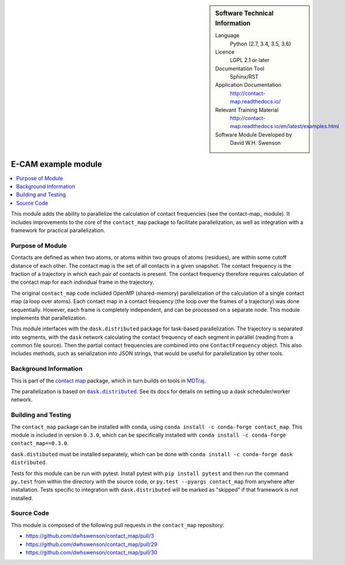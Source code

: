 ..  In ReStructured Text (ReST) indentation and spacing are very important
    (it is how ReST knows what to do with your document). For ReST to
    understand what you intend and to render it correctly please to keep the
    structure of this template. Make sure that any time you use ReST syntax
    (such as for ".. sidebar::" below), it needs to be preceded and followed
    by white space (if you see warnings when this file is built they this is
    a common origin for problems).


..  Firstly, let's add technical info as a sidebar and allow text below to
    wrap around it. This list is a work in progress, please help us improve
    it. We use *definition lists* of ReST_ to make this readable.

.. sidebar:: Software Technical Information

  Language
    Python (2.7, 3.4, 3.5, 3.6)

  Licence
    LGPL 2.1 or later

  Documentation Tool
    Sphinx/RST

  Application Documentation
    http://contact-map.readthedocs.io/

  Relevant Training Material
    http://contact-map.readthedocs.io/en/latest/examples.html

  Software Module Developed by
    David W.H. Swenson

.. _contact-map-parallelization:

####################
E-CAM example module
####################

..  Let's add a local table of contents to help people navigate the page

.. contents:: :local:

This module adds the ability to parallelize the calculation of contact
frequencies (see the contact-map_ module). It includes improvements to the
core of the ``contact_map`` package to facilitate parallelization, as well
as integration with a framework for practical parallelization.

Purpose of Module
_________________

.. Keep the helper text below around in your module by just adding "..  " in front of it, which turns it into a comment

Contacts are defined as when two atoms, or atoms within two groups of atoms
(residues), are within some cutoff distance of each other. The contact map
is the set of all contacts in a given snapshot. The contact frequency is the
fraction of a trajectory in which each pair of contacts is present. The
contact frequency therefore requires calculation of the contact map for each
individual frame in the trajectory.

The original ``contact_map`` code included OpenMP (shared-memory)
parallelization of the calculation of a single contact map (a loop over
atoms). Each contact map in a contact frequency (the loop over the frames of
a trajectory) was done sequentially. However, each frame is completely
independent, and can be processed on a separate node. This module implements
that parallelization.

This module interfaces with the ``dask.distributed`` package for task-based
parallelization. The trajectory is separated into segments, with the
``dask`` network calculating the contact frequency of each segment in
parallel (reading from a common file source).  Then the partial contact
frequencies are combined into one ``ContactFrequency`` object. This also
includes methods, such as serialization into JSON strings, that would be
useful for parallelization by other tools.

.. This module interfaces with several parallelization frameworks. This was
.. done for several reasons. First, it provides options to the user, so that
.. the user may be able to select an already-installed framework. Second, by
.. separating the tasks to be parallelized from the framework being used, it
.. enables future addition of other parallelization frameworks. Finally, it
.. provides the opportunity to benchmark different frameworks on the same
.. problem.

.. The frameworks used are:

.. * **Dask.distributed**:
.. * **PyCOMPs**:
.. * **MDStudio**:

Background Information
______________________

This is part of the `contact map <http://contact-map.readthedocs.io/>`_
package, which in turn builds on tools in `MDTraj <http://mdtraj.org>`_.

The parallelization is based on |dask.distributed|_. See its docs for
details on setting up a dask scheduler/worker network.

.. |dask.distributed| replace:: ``dask.distributed``
.. _dask.distributed: https://distributed.readthedocs.io/

Building and Testing
____________________

The ``contact_map`` package can be installed with conda, using ``conda
install -c conda-forge contact_map``. This module is included in version
``0.3.0``, which can be specifically installed with ``conda install -c
conda-forge contact_map==0.3.0``.

``dask.distibuted`` must be installed separately, which can be done with
``conda install -c conda-forge dask distributed``.

Tests for this module can be run with pytest. Install pytest with ``pip
install pytest`` and then run the command ``py.test`` from within the
directory with the source code, or ``py.test --pyargs contact_map`` from
anywhere after installation. Tests specific to integration with
``dask.distributed`` will be marked as "skipped" if that framework is
not installed.

Source Code
___________

This module is composed of the following pull requests in the
``contact_map`` repository:

* https://github.com/dwhswenson/contact_map/pull/3
* https://github.com/dwhswenson/contact_map/pull/29
* https://github.com/dwhswenson/contact_map/pull/30

